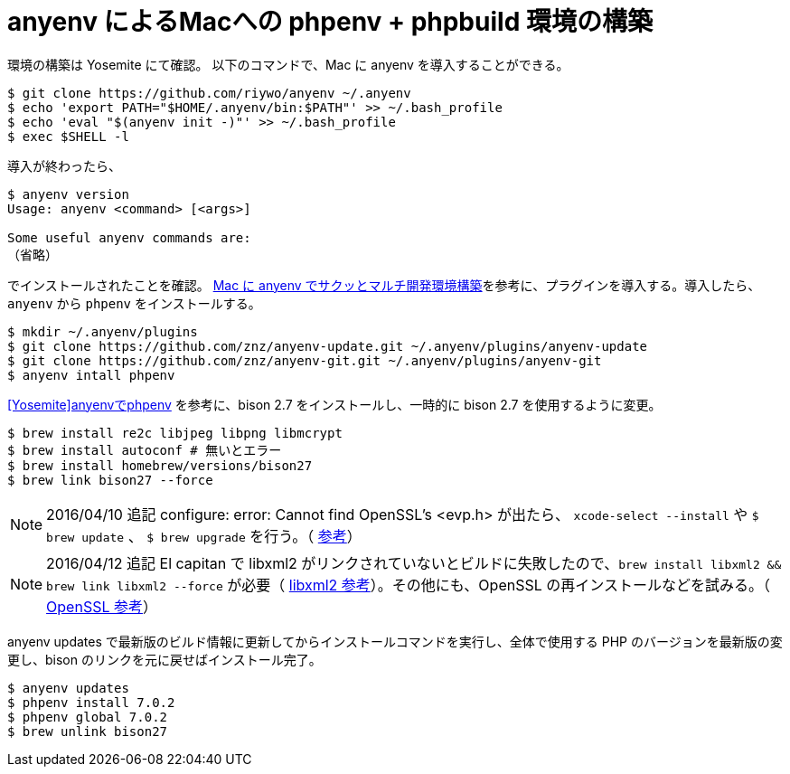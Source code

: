 = anyenv によるMacへの phpenv + phpbuild 環境の構築
:hp-alt-title: construct_phpenv_for_mac
:hp-tags: PHP, Mac OSX
:published_at: 2016-01-13

環境の構築は Yosemite にて確認。
以下のコマンドで、Mac に anyenv を導入することができる。
[source,shell]
$ git clone https://github.com/riywo/anyenv ~/.anyenv
$ echo 'export PATH="$HOME/.anyenv/bin:$PATH"' >> ~/.bash_profile
$ echo 'eval "$(anyenv init -)"' >> ~/.bash_profile
$ exec $SHELL -l

導入が終わったら、

[source,shell]
----
$ anyenv version
Usage: anyenv <command> [<args>]

Some useful anyenv commands are:
（省略）
----
でインストールされたことを確認。
http://qiita.com/yutackall/items/6c48cf56317d8501f6df[Mac に anyenv でサクッとマルチ開発環境構築]を参考に、プラグインを導入する。導入したら、`anyenv` から `phpenv` をインストールする。
[source, shell]
$ mkdir ~/.anyenv/plugins
$ git clone https://github.com/znz/anyenv-update.git ~/.anyenv/plugins/anyenv-update
$ git clone https://github.com/znz/anyenv-git.git ~/.anyenv/plugins/anyenv-git
$ anyenv intall phpenv

https://www.aruneko.net/archives/1299[[Yosemite\]anyenvでphpenv] を参考に、bison 2.7 をインストールし、一時的に bison 2.7 を使用するように変更。

[source,shell]
$ brew install re2c libjpeg libpng libmcrypt
$ brew install autoconf # 無いとエラー
$ brew install homebrew/versions/bison27
$ brew link bison27 --force

[NOTE]
2016/04/10 追記
configure: error: Cannot find OpenSSL's <evp.h> が出たら、
`xcode-select --install` や `$ brew update` 、 `$ brew upgrade` を行う。（ http://qiita.com/saltyshiomix/items/aacb5f9635c0d3201174[参考]）

[NOTE]
2016/04/12 追記
El capitan で libxml2 がリンクされていないとビルドに失敗したので、`brew install libxml2 && brew link libxml2 --force` が必要（ https://github.com/Homebrew/homebrew-php/issues/1931#issuecomment-125519721[libxml2 参考]）。その他にも、OpenSSL の再インストールなどを試みる。（ http://uzulla.hateblo.jp/entry/2015/10/10/001039[OpenSSL 参考]）

anyenv updates で最新版のビルド情報に更新してからインストールコマンドを実行し、全体で使用する PHP のバージョンを最新版の変更し、bison のリンクを元に戻せばインストール完了。

[source,shell]
$ anyenv updates
$ phpenv install 7.0.2
$ phpenv global 7.0.2
$ brew unlink bison27